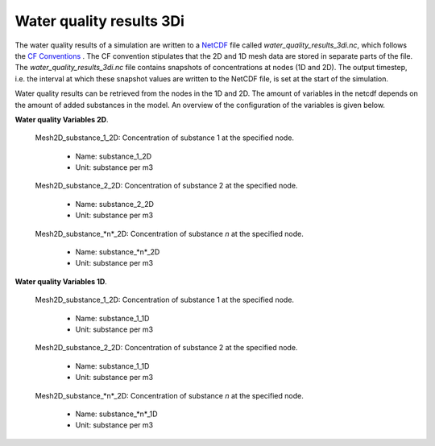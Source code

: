 .. _wq_netcdf: 

Water quality results 3Di
=========================

The water quality results of a simulation are written to a `NetCDF <https://en.wikipedia.org/wiki/NetCDF>`_ file called *water_quality_results_3di.nc*, which follows the `CF Conventions <http://cfconventions.org/>`_ . The CF convention stipulates that the 2D and 1D mesh data are stored in separate parts of the file. The *water_quality_results_3di.nc* file contains snapshots of concentrations at nodes (1D and 2D). The output timestep, i.e. the interval at which these snapshot values are written to the NetCDF file, is set at the start of the simulation. 

Water quality results can be retrieved from the nodes in the 1D and 2D. The amount of variables in the netcdf depends on the amount of added substances in the model. An overview of the configuration of the variables is given below.

**Water quality Variables 2D**.

 Mesh2D_substance_1_2D: Concentration of substance 1 at the specified node.

  - Name: substance_1_2D
  - Unit: substance per m3

 Mesh2D_substance_2_2D: Concentration of substance 2 at the specified node.

  - Name: substance_2_2D
  - Unit: substance per m3

 Mesh2D_substance_*n*_2D: Concentration of substance *n* at the specified node.

  - Name: substance_*n*_2D
  - Unit: substance per m3


**Water quality Variables 1D**.

 Mesh2D_substance_1_2D: Concentration of substance 1 at the specified node.

  - Name: substance_1_1D
  - Unit: substance per m3

 Mesh2D_substance_2_2D: Concentration of substance 2 at the specified node.

  - Name: substance_1_1D
  - Unit: substance per m3

 Mesh2D_substance_*n*_2D: Concentration of substance *n* at the specified node.

  - Name: substance_*n*_1D
  - Unit: substance per m3
